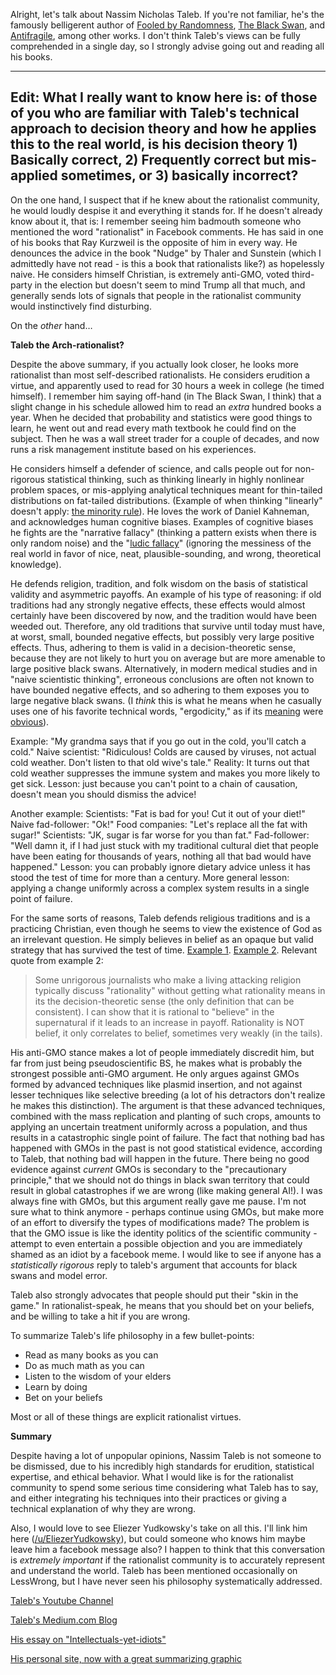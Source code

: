 :PROPERTIES:
:Author: LieGroupE8
:Score: 19
:DateUnix: 1497887804.0
:DateShort: 2017-Jun-19
:END:

Alright, let's talk about Nassim Nicholas Taleb. If you're not familiar, he's the famously belligerent author of [[https://www.amazon.com/Fooled-Randomness-Hidden-Markets-Incerto-ebook/dp/B001FA0W5W/ref=sr_1_1?ie=UTF8&qid=1497580146&sr=8-1&keywords=fooled+by+randomness][Fooled by Randomness]], [[https://www.amazon.com/gp/product/B00139XTG4/ref=series_rw_dp_sw][The Black Swan]], and [[https://www.amazon.com/gp/product/B0083DJWGO/ref=series_rw_dp_sw][Antifragile]], among other works. I don't think Taleb's views can be fully comprehended in a single day, so I strongly advise going out and reading all his books.

--------------

** *Edit*: What I really want to know here is: of those of you who are familiar with Taleb's technical approach to decision theory and how he applies this to the real world, is his decision theory 1) Basically correct, 2) Frequently correct but mis-applied sometimes, or 3) basically incorrect?
   :PROPERTIES:
   :CUSTOM_ID: edit-what-i-really-want-to-know-here-is-of-those-of-you-who-are-familiar-with-talebs-technical-approach-to-decision-theory-and-how-he-applies-this-to-the-real-world-is-his-decision-theory-1-basically-correct-2-frequently-correct-but-mis-applied-sometimes-or-3-basically-incorrect
   :END:
On the one hand, I suspect that if he knew about the rationalist community, he would loudly despise it and everything it stands for. If he doesn't already know about it, that is: I remember seeing him badmouth someone who mentioned the word "rationalist" in Facebook comments. He has said in one of his books that Ray Kurzweil is the opposite of him in every way. He denounces the advice in the book "Nudge" by Thaler and Sunstein (which I admittedly have not read - is this a book that rationalists like?) as hopelessly naive. He considers himself Christian, is extremely anti-GMO, voted third-party in the election but doesn't seem to mind Trump all that much, and generally sends lots of signals that people in the rationalist community would instinctively find disturbing.

On the /other/ hand...

*Taleb the Arch-rationalist?*

Despite the above summary, if you actually look closer, he looks more rationalist than most self-described rationalists. He considers erudition a virtue, and apparently used to read for 30 hours a week in college (he timed himself). I remember him saying off-hand (in The Black Swan, I think) that a slight change in his schedule allowed him to read an /extra/ hundred books a year. When he decided that probability and statistics were good things to learn, he went out and read every math textbook he could find on the subject. Then he was a wall street trader for a couple of decades, and now runs a risk management institute based on his experiences.

He considers himself a defender of science, and calls people out for non-rigorous statistical thinking, such as thinking linearly in highly nonlinear problem spaces, or mis-applying analytical techniques meant for thin-tailed distributions on fat-tailed distributions. (Example of when thinking "linearly" doesn't apply: [[https://medium.com/incerto/the-most-intolerant-wins-the-dictatorship-of-the-small-minority-3f1f83ce4e15][the minority rule]]). He loves the work of Daniel Kahneman, and acknowledges human cognitive biases. Examples of cognitive biases he fights are the "narrative fallacy" (thinking a pattern exists when there is only random noise) and the "[[https://en.wikipedia.org/wiki/Ludic_fallacy][ludic fallacy]]" (ignoring the messiness of the real world in favor of nice, neat, plausible-sounding, and wrong, theoretical knowledge).

He defends religion, tradition, and folk wisdom on the basis of statistical validity and asymmetric payoffs. An example of his type of reasoning: if old traditions had any strongly negative effects, these effects would almost certainly have been discovered by now, and the tradition would have been weeded out. Therefore, any old traditions that survive until today must have, at worst, small, bounded negative effects, but possibly very large positive effects. Thus, adhering to them is valid in a decision-theoretic sense, because they are not likely to hurt you on average but are more amenable to large positive black swans. Alternatively, in modern medical studies and in "naive scientistic thinking", erroneous conclusions are often not known to have bounded negative effects, and so adhering to them exposes you to large negative black swans. (I /think/ this is what he means when he casually uses one of his favorite technical words, "ergodicity," as if its [[https://www.facebook.com/nntaleb/posts/10152335020578375][meaning]] were [[https://www.facebook.com/nntaleb/posts/10152867756623375][obvious]]).

Example: "My grandma says that if you go out in the cold, you'll catch a cold." Naive scientist: "Ridiculous! Colds are caused by viruses, not actual cold weather. Don't listen to that old wive's tale." Reality: It turns out that cold weather suppresses the immune system and makes you more likely to get sick. Lesson: just because you can't point to a chain of causation, doesn't mean you should dismiss the advice!

Another example: Scientists: "Fat is bad for you! Cut it out of your diet!" Naive fad-follower: "Ok!" Food companies: "Let's replace all the fat with sugar!" Scientists: "JK, sugar is far worse for you than fat." Fad-follower: "Well damn it, if I had just stuck with my traditional cultural diet that people have been eating for thousands of years, nothing all that bad would have happened." Lesson: you can probably ignore dietary advice unless it has stood the test of time for more than a century. More general lesson: applying a change uniformly across a complex system results in a single point of failure.

For the same sorts of reasons, Taleb defends religious traditions and is a practicing Christian, even though he seems to view the existence of God as an irrelevant question. He simply believes in belief as an opaque but valid strategy that has survived the test of time. [[https://www.quora.com/What-did-Taleb-mean-by-his-criticism-of-Richard-Dawkins-in-Talebs-Reddit-Ask-Me-Anything-Q-A][Example 1]]. [[https://www.facebook.com/nntaleb/posts/10152548740888375][Example 2]]. Relevant quote from example 2:

#+begin_quote
  Some unrigorous journalists who make a living attacking religion typically discuss "rationality" without getting what rationality means in its the decision-theoretic sense (the only definition that can be consistent). I can show that it is rational to "believe" in the supernatural if it leads to an increase in payoff. Rationality is NOT belief, it only correlates to belief, sometimes very weakly (in the tails).
#+end_quote

His anti-GMO stance makes a lot of people immediately discredit him, but far from just being pseudoscientific BS, he makes what is probably the strongest possible anti-GMO argument. He only argues against GMOs formed by advanced techniques like plasmid insertion, and not against lesser techniques like selective breeding (a lot of his detractors don't realize he makes this distinction). The argument is that these advanced techniques, combined with the mass replication and planting of such crops, amounts to applying an uncertain treatment uniformly across a population, and thus results in a catastrophic single point of failure. The fact that nothing bad has happened with GMOs in the past is not good statistical evidence, according to Taleb, that nothing bad will happen in the future. There being no good evidence against /current/ GMOs is secondary to the "precautionary principle," that we should not do things in black swan territory that could result in global catastrophes if we are wrong (like making general AI!). I was always fine with GMOs, but this argument really gave me pause. I'm not sure what to think anymore - perhaps continue using GMOs, but make more of an effort to diversify the types of modifications made? The problem is that the GMO issue is like the identity politics of the scientific community - attempt to even entertain a possible objection and you are immediately shamed as an idiot by a facebook meme. I would like to see if anyone has a /statistically rigorous/ reply to taleb's argument that accounts for black swans and model error.

Taleb also strongly advocates that people should put their "skin in the game." In rationalist-speak, he means that you should bet on your beliefs, and be willing to take a hit if you are wrong.

To summarize Taleb's life philosophy in a few bullet-points:

- Read as many books as you can
- Do as much math as you can
- Listen to the wisdom of your elders
- Learn by doing
- Bet on your beliefs

Most or all of these things are explicit rationalist virtues.

*Summary*

Despite having a lot of unpopular opinions, Nassim Taleb is not someone to be dismissed, due to his incredibly high standards for erudition, statistical expertise, and ethical behavior. What I would like is for the rationalist community to spend some serious time considering what Taleb has to say, and either integrating his techniques into their practices or giving a technical explanation of why they are wrong.

Also, I would love to see Eliezer Yudkowsky's take on all this. I'll link him here ([[/u/EliezerYudkowsky]]), but could someone who knows him maybe leave him a facebook message also? I happen to think that this conversation is /extremely important/ if the rationalist community is to accurately represent and understand the world. Taleb has been mentioned occasionally on LessWrong, but I have never seen his philosophy systematically addressed.

[[https://www.youtube.com/channel/UC8uY6yLP9BS4BUc9BSc0Jww][Taleb's Youtube Channel]]

[[https://medium.com/@nntaleb][Taleb's Medium.com Blog]]

[[https://medium.com/incerto/the-intellectual-yet-idiot-13211e2d0577][His essay on "Intellectuals-yet-idiots"]]

[[http://www.fooledbyrandomness.com/][His personal site, now with a great summarizing graphic]]